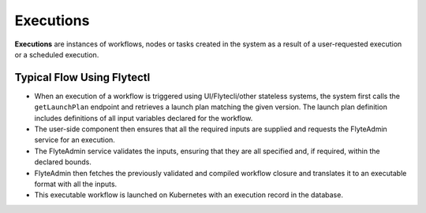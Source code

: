 .. _divedeep-executions:

##########
Executions
##########
**Executions** are instances of workflows, nodes or tasks created in the system as a result of a user-requested execution or a scheduled execution.

Typical Flow Using Flytectl
---------------------------

* When an execution of a workflow is triggered using UI/Flytecli/other stateless systems, the system first calls the ``getLaunchPlan`` endpoint and retrieves a launch plan matching the given version. The launch plan definition includes definitions of all input variables declared for the workflow.
* The user-side component then ensures that all the required inputs are supplied and requests the FlyteAdmin service for an execution.
* The FlyteAdmin service validates the inputs, ensuring that they are all specified and, if required, within the declared bounds.
* FlyteAdmin then fetches the previously validated and compiled workflow closure and translates it to an executable format with all the inputs.
* This executable workflow is launched on Kubernetes with an execution record in the database.

.. image:: https://raw.githubusercontent.com/flyteorg/static-resources/main/flyte/concepts/executions/flyte_wf_execution_overview.svg?sanitize=true